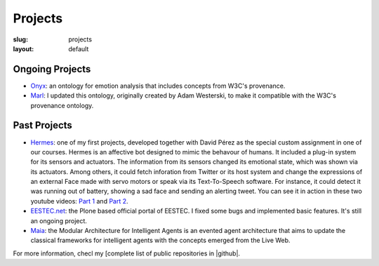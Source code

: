 Projects
########

:slug:  projects
:layout: default

Ongoing Projects
================

* `Onyx <http://gsi.dit.upm.es/ontologies/onyx>`_: an ontology for emotion analysis that includes concepts from W3C's provenance.
* `Marl <http://gsi.dit.upm.es/ontologies/marl>`_: I updated this ontology, originally created by Adam Westerski, to make it compatible with the W3C's provenance ontology.


Past Projects
=============

* `Hermes <http://github.com/balkian/hermes>`_: one of my first projects, developed together with David Pérez as the special custom assignment in one of our courses. Hermes is an affective bot designed to mimic the behavour of humans. It included a plug-in system for its sensors and actuators. The information from its sensors changed its emotional state, which was shown via its actuators. Among others, it could fetch inforation from Twitter or its host system and change the expressions of an external Face made with servo motors or speak via its Text-To-Speech software. For instance, it could detect it was running out of battery, showing a sad face and sending an alerting tweet. You can see it in action in these two youtube videos: `Part 1 <http://www.youtube.com/watch?v=KnEYahPD9z4>`_ and `Part 2 <http://www.youtube.com/watch?v=lQZldCTPEJc>`_.
* `EESTEC.net <http://github.com/eestec/eestec.portal>`_: the Plone based official portal of EESTEC. I fixed some bugs and implemented basic features. It's still an ongoing project.
* `Maia <http://github.com/gsi-upm/maia>`_: the Modular Architecture for Intelligent Agents is an evented agent architecture that aims to update the classical frameworks for intelligent agents with the concepts emerged from the Live Web.

For more information, checl my [complete list of public repositories in |github|.

.. |github| raw:: html

                  <a href="http://github.com/balkian"><i class="icon-github"> Github</i></a>
